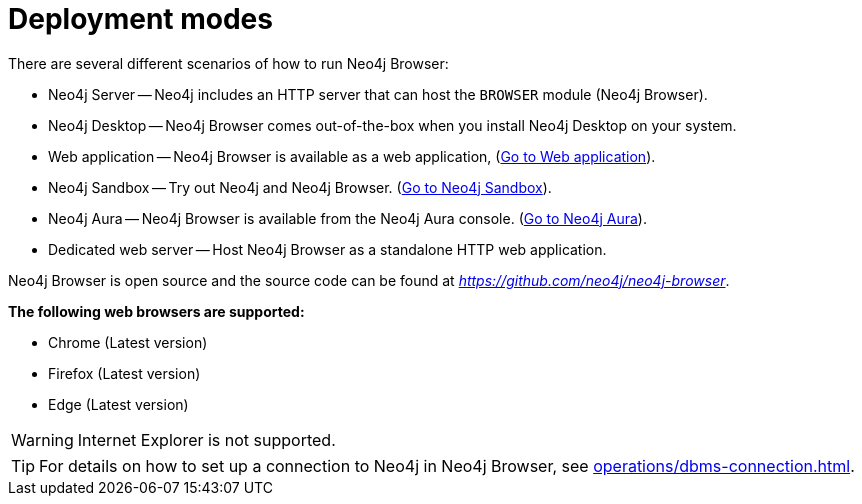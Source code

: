 :description: This section describes the different deployment modes of Neo4j Browser.


[[deployment-modes]]
= Deployment modes

There are several different scenarios of how to run Neo4j Browser:

* Neo4j Server -- Neo4j includes an HTTP server that can host the `BROWSER` module (Neo4j Browser).
* Neo4j Desktop -- Neo4j Browser comes out-of-the-box when you install Neo4j Desktop on your system.
* Web application -- Neo4j Browser is available as a web application, (link:https://browser.graphapp.io/[Go to Web application^]).
* Neo4j Sandbox -- Try out Neo4j and Neo4j Browser. (link:https://neo4j.com/sandbox/[Go to Neo4j Sandbox^]).
* Neo4j Aura -- Neo4j Browser is available from the Neo4j Aura console. (link:https://console.neo4j.io[Go to Neo4j Aura^]).
* Dedicated web server -- Host Neo4j Browser as a standalone HTTP web application.


Neo4j Browser is open source and the source code can be found at link:https://github.com/neo4j/neo4j-browser[_https://github.com/neo4j/neo4j-browser_^].

**The following web browsers are supported:**

* Chrome (Latest version)
* Firefox (Latest version)
* Edge (Latest version)

[WARNING]
====
Internet Explorer is not supported.
====

[TIP]
====
For details on how to set up a connection to Neo4j in Neo4j Browser, see xref:operations/dbms-connection.adoc[].
====

